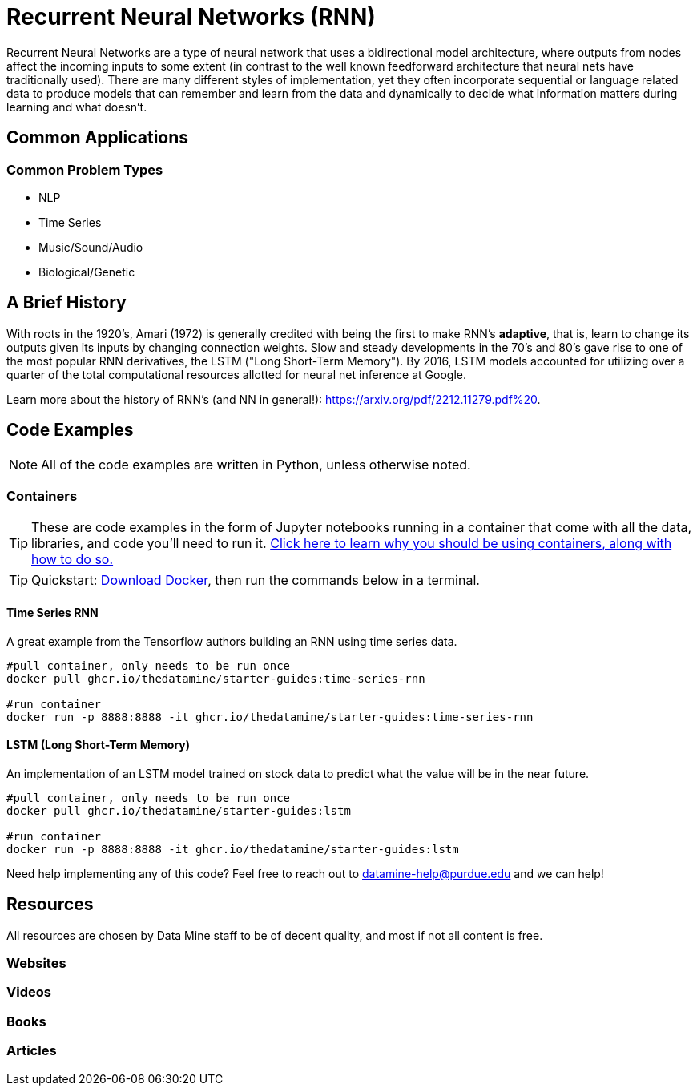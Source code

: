 = Recurrent Neural Networks (RNN)

Recurrent Neural Networks are a type of neural network that uses a bidirectional model architecture, where outputs from nodes affect the incoming inputs to some extent (in contrast to the well known feedforward architecture that neural nets have traditionally used). There are many different styles of implementation, yet they often incorporate sequential or language related data to produce models that can remember and learn from the data and dynamically to decide what information matters during learning and what doesn't.

== Common Applications

=== Common Problem Types

- NLP
- Time Series
- Music/Sound/Audio
- Biological/Genetic

== A Brief History

With roots in the 1920's, Amari (1972) is generally credited with being the first to make RNN's *adaptive*, that is, learn to change its outputs given its inputs by changing connection weights. Slow and steady developments in the 70's and 80's gave rise to one of the most popular RNN derivatives, the LSTM ("Long Short-Term Memory"). By 2016, LSTM models accounted for utilizing over a quarter of the total computational resources allotted for neural net inference at Google.

Learn more about the history of RNN's (and NN in general!): https://arxiv.org/pdf/2212.11279.pdf%20.

== Code Examples

NOTE: All of the code examples are written in Python, unless otherwise noted.

=== Containers

TIP: These are code examples in the form of Jupyter notebooks running in a container that come with all the data, libraries, and code you'll need to run it. https://the-examples-book.com/starter-guides/data-engineering/containers/using-data-mine-containers[Click here to learn why you should be using containers, along with how to do so.]

TIP: Quickstart: https://docs.docker.com/get-docker/[Download Docker], then run the commands below in a terminal. 

==== Time Series RNN

A great example from the Tensorflow authors building an RNN using time series data.

[source,bash]
----
#pull container, only needs to be run once
docker pull ghcr.io/thedatamine/starter-guides:time-series-rnn

#run container
docker run -p 8888:8888 -it ghcr.io/thedatamine/starter-guides:time-series-rnn
----

==== LSTM (Long Short-Term Memory)

An implementation of an LSTM model trained on stock data to predict what the value will be in the near future.

[source,bash]
----
#pull container, only needs to be run once
docker pull ghcr.io/thedatamine/starter-guides:lstm

#run container
docker run -p 8888:8888 -it ghcr.io/thedatamine/starter-guides:lstm
----

Need help implementing any of this code? Feel free to reach out to mailto:datamine-help@purdue.edu[datamine-help@purdue.edu] and we can help!

== Resources

All resources are chosen by Data Mine staff to be of decent quality, and most if not all content is free. 

=== Websites



=== Videos



=== Books



=== Articles



